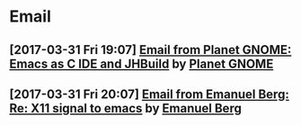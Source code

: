 * Email
** [2017-03-31 Fri 19:07] [[gnus:INBOX#fake+none+INBOX+1033][Email from Planet GNOME: Emacs as C IDE and JHBuild]] by [[mailto:gnome-sysadmin@gnome.org][Planet GNOME]]
** [2017-03-31 Fri 20:07] [[gnus:mail.list.emacs.help#yw.86o9wizkv6.fsf@zoho.com][Email from Emanuel Berg: Re: X11 signal to emacs]] by [[mailto:moasen@zoho.com][Emanuel Berg]]
